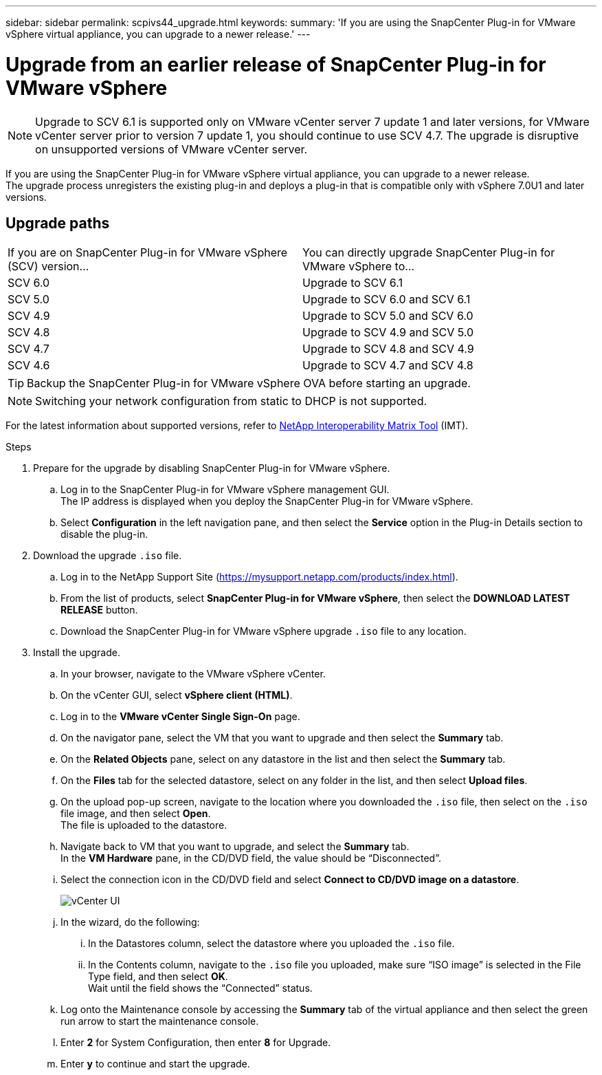 ---
sidebar: sidebar
permalink: scpivs44_upgrade.html
keywords:
summary: 'If you are using the SnapCenter Plug-in for VMware vSphere virtual appliance, you can upgrade to a newer release.'
---

= Upgrade from an earlier release of SnapCenter Plug-in for VMware vSphere
:hardbreaks:
:nofooter:
:icons: font
:linkattrs:
:imagesdir: ./media/

[.lead]
[NOTE]
Upgrade to SCV 6.1 is supported only on VMware vCenter server 7 update 1 and later versions, for VMware vCenter server prior to version 7 update 1, you should continue to use SCV 4.7. The upgrade is disruptive on unsupported versions of VMware vCenter server.

If you are using the SnapCenter Plug-in for VMware vSphere virtual appliance, you can upgrade to a newer release.
The upgrade process unregisters the existing plug-in and deploys a plug-in that is compatible only with vSphere 7.0U1 and later versions.

== Upgrade paths

|===
|If you are on SnapCenter Plug-in for VMware vSphere (SCV) version...|You can directly upgrade SnapCenter Plug-in for VMware vSphere to...
|SCV 6.0
|Upgrade to SCV 6.1
|SCV 5.0
|Upgrade to SCV 6.0 and SCV 6.1
|SCV 4.9
|Upgrade to SCV 5.0 and SCV 6.0
|SCV 4.8
|Upgrade to SCV 4.9 and SCV 5.0
|SCV 4.7
|Upgrade to SCV 4.8 and SCV 4.9
|SCV 4.6
|Upgrade to SCV 4.7 and SCV 4.8
|===

TIP: Backup the SnapCenter Plug-in for VMware vSphere OVA before starting an upgrade.

NOTE: Switching your network configuration from static to DHCP is not supported.  

For the latest information about supported versions, refer to https://imt.netapp.com/matrix/imt.jsp?components=134348;&solution=1517&isHWU&src=IMT[NetApp Interoperability Matrix Tool^] (IMT).


.Steps

. Prepare for the upgrade by disabling SnapCenter Plug-in for VMware vSphere.
.. Log in to the SnapCenter Plug-in for VMware vSphere management GUI.
The IP address is displayed when you deploy the SnapCenter Plug-in for VMware vSphere.
.. Select *Configuration* in the left navigation pane, and then select the *Service* option in the Plug-in Details section to disable the plug-in.

. Download the upgrade `.iso` file.

.. Log in to the NetApp Support Site (https://mysupport.netapp.com/products/index.html).
.. From the list of products, select *SnapCenter Plug-in for VMware vSphere*, then select the *DOWNLOAD LATEST RELEASE* button.
.. Download the SnapCenter Plug-in for VMware vSphere upgrade `.iso` file to any location.

. Install the upgrade.

.. In your browser, navigate to the VMware vSphere vCenter.
.. On the vCenter GUI, select *vSphere client (HTML)*.
.. Log in to the *VMware vCenter Single Sign-On* page.
.. On the navigator pane, select the VM that you want to upgrade and then select the *Summary* tab.
.. On the *Related Objects* pane, select on any datastore in the list and then select the *Summary* tab.
.. On the *Files* tab for the selected datastore, select on any folder in the list, and then select *Upload files*.
.. On the upload pop-up screen, navigate to the location where you downloaded the `.iso` file, then select on the `.iso` file image, and then select *Open*.
The file is uploaded to the datastore.
.. Navigate back to VM that you want to upgrade, and select the *Summary* tab.
In the *VM Hardware* pane, in the CD/DVD field, the value should be “Disconnected”.
.. Select the connection icon in the CD/DVD field and select *Connect to CD/DVD image on a datastore*.
+
image:scpivs44_image42.png["vCenter UI"]
.. In the wizard, do the following:
... In the Datastores column, select the datastore where you uploaded the `.iso` file.
... In the Contents column, navigate to the `.iso` file you uploaded, make sure “ISO image” is selected in the File Type field, and then select *OK*.
Wait until the field shows the “Connected” status.
.. Log onto the Maintenance console by accessing the *Summary* tab of the virtual appliance and then select the green run arrow to start the maintenance console.
.. Enter *2* for System Configuration, then enter *8* for Upgrade.
.. Enter *y* to continue and start the upgrade.
